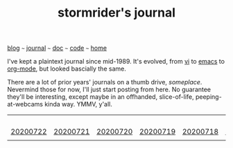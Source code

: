 #+TITLE: stormrider's journal

#+HTML_HEAD: <link href="https://fonts.googleapis.com/css2?family=Raleway&display=swap" rel="stylesheet" />
#+HTML_HEAD: <link rel="stylesheet" type="text/css" href="css/stylesheet.css" />
#+BEGIN_CENTER
[[file:blog.org][blog]]  ~~~   [[file:journal.org][journal]]   ~~~   [[file:doc.org][doc]]   ~~~ [[file:code.org][code]] ~~~ [[file:index.org][home]]
#+END_CENTER

I've kept a plaintext journal since mid-1989.  It's evolved, from [[https://en.wikipedia.org/wiki/Vi][vi]] to [[https://www.gnu.org/software/emacs/][emacs]] to [[https://orgmode.org/worg/org-blog-wiki.html][org-mode]], but looked bascially the same.

There are a lot of prior years' journals on a thumb drive, /someplace/.  Nevermind those for now, I'll just start posting from here.  No guarantee they'll be interesting, except maybe in an offhanded, slice-of-life, peeping-at-webcams kinda way.  YMMV, y'all.

|          |          |          |          |          |          | [[file:20200723.org][20200723]] |
| [[file:20200722.org][20200722]] | [[file:20200721.org][20200721]] | [[file:20200720.org][20200720]] | [[file:20200719.org][20200719]] | [[file:20200718.org][20200718]] | [[file:20200717.org][20200717]] | [[file:20200716.org][20200716]] |
|          |          |          |          |          |          |          |
